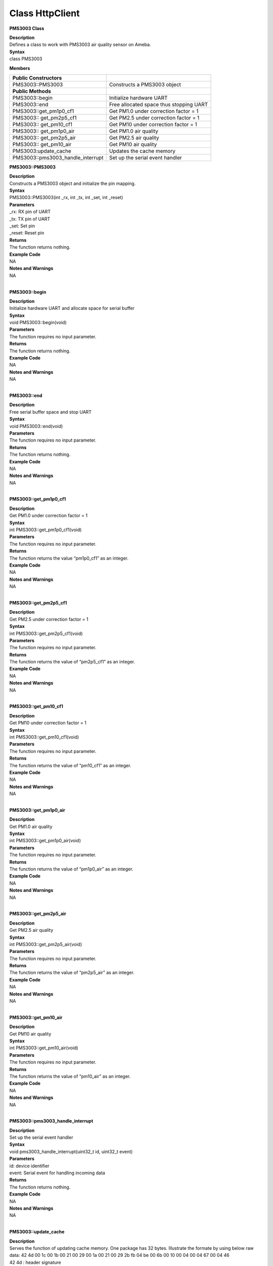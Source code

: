 Class HttpClient
==================
**PMS3003 Class**

| **Description**
| Defines a class to work with PMS3003 air quality sensor on Ameba.

| **Syntax**
| class PMS3003

**Members**

+-----------------------------------+-----------------------------------------+
| **Public Constructors**           |                                         |
+===================================+=========================================+
| PMS3003::PMS3003                  | Constructs a PMS3003 object             |
+-----------------------------------+-----------------------------------------+
| **Public Methods**                |                                         |
+-----------------------------------+-----------------------------------------+
| PMS3003::begin                    | Initialize hardware UART                |
+-----------------------------------+-----------------------------------------+
| PMS3003::end                      | Free allocated space thus stopping UART |
+-----------------------------------+-----------------------------------------+
| PMS3003::get_pm1p0_cf1            | Get PM1.0 under correction factor = 1   |
+-----------------------------------+-----------------------------------------+
| PMS3003:: get_pm2p5_cf1           | Get PM2.5 under correction factor = 1   |
+-----------------------------------+-----------------------------------------+
| PMS3003:: get_pm10_cf1            | Get PM10 under correction factor = 1    |
+-----------------------------------+-----------------------------------------+
| PMS3003:: get_pm1p0_air           | Get PM1.0 air quality                   |
+-----------------------------------+-----------------------------------------+
| PMS3003:: get_pm2p5_air           | Get PM2.5 air quality                   |
+-----------------------------------+-----------------------------------------+
| PMS3003:: get_pm10_air            | Get PM10 air quality                    |
+-----------------------------------+-----------------------------------------+
| PMS3003:update_cache              | Updates the cache memory                |
+-----------------------------------+-----------------------------------------+
| PMS3003::pms3003_handle_interrupt | Set up the serial event handler         |
+-----------------------------------+-----------------------------------------+

**PMS3003::PMS3003**

| **Description**
| Constructs a PMS3003 object and initialize the pin mapping.

| **Syntax**
| PMS3003::PMS3003(int \_rx, int \_tx, int \_set, int \_reset)

| **Parameters**
| \_rx: RX pin of UART
| \_tx: TX pin of UART
| \_set: Set pin
| \_reset: Reset pin

| **Returns**
| The function returns nothing.

| **Example Code**
| NA

| **Notes and Warnings**
| NA
|  

**PMS3003::begin**

| **Description**
| Initialize hardware UART and allocate space for serial buffer

| **Syntax**
| void PMS3003::begin(void)

| **Parameters**
| The function requires no input parameter.

| **Returns**
| The function returns nothing.

| **Example Code**
| NA

| **Notes and Warnings**
| NA
|  

**PMS3003::end**

| **Description**
| Free serial buffer space and stop UART

| **Syntax**
| void PMS3003::end(void)

| **Parameters**
| The function requires no input parameter.

| **Returns**
| The function returns nothing.

| **Example Code**
| NA

| **Notes and Warnings**
| NA
|  

**PMS3003::get_pm1p0_cf1**

| **Description**
| Get PM1.0 under correction factor = 1

| **Syntax**
| int PMS3003::get_pm1p0_cf1(void)

| **Parameters**
| The function requires no input parameter.

| **Returns**
| The function returns the value “pm1p0_cf1” as an integer.

| **Example Code**
| NA

| **Notes and Warnings**
| NA
|  

**PMS3003::get_pm2p5_cf1**

| **Description**
| Get PM2.5 under correction factor = 1

| **Syntax**
| int PMS3003::get_pm2p5_cf1(void)

| **Parameters**
| The function requires no input parameter.

| **Returns**
| The function returns the value of “pm2p5_cf1” as an integer.

| **Example Code**
| NA

| **Notes and Warnings**
| NA
|  

**PMS3003::get_pm10_cf1**

| **Description**
| Get PM10 under correction factor = 1

| **Syntax**
| int PMS3003::get_pm10_cf1(void)

| **Parameters**
| The function requires no input parameter.

| **Returns**
| The function returns the value of “pm10_cf1” as an integer.

| **Example Code**
| NA

| **Notes and Warnings**
| NA
|  

**PMS3003::get_pm1p0_air**

| **Description**
| Get PM1.0 air quality

| **Syntax**
| int PMS3003::get_pm1p0_air(void)

| **Parameters**
| The function requires no input parameter.

| **Returns**
| The function returns the value of “pm1p0_air” as an integer.

| **Example Code**
| NA

| **Notes and Warnings**
| NA
|  

**PMS3003::get_pm2p5_air**

| **Description**
| Get PM2.5 air quality

| **Syntax**
| int PMS3003::get_pm2p5_air(void)

| **Parameters**
| The function requires no input parameter.

| **Returns**
| The function returns the value of “pm2p5_air” as an integer.

| **Example Code**
| NA

| **Notes and Warnings**
| NA
|  

**PMS3003::get_pm10_air**

| **Description**
| Get PM10 air quality

| **Syntax**
| int PMS3003::get_pm10_air(void)

| **Parameters**
| The function requires no input parameter.

| **Returns**
| The function returns the value of “pm10_air” as an integer.

| **Example Code**
| NA

| **Notes and Warnings**
| NA
|  

**PMS3003::pms3003_handle_interrupt**

| **Description**
| Set up the serial event handler

| **Syntax**
| void pms3003_handle_interrupt(uint32_t id, uint32_t event)

| **Parameters**
| id: device identifier
| event: Serial event for handling incoming data

| **Returns**
| The function returns nothing.

| **Example Code**
| NA

| **Notes and Warnings**
| NA
|  

**PMS3003::update_cache**

| **Description**
| Serves the function of updating cache memory. One package has 32
  bytes. Illustrate the formate by using below raw data: 42 4d 00 1c 00
  1b 00 21 00 29 00 1a 00 21 00 29 2b fb 04 be 00 6b 00 10 00 04 00 04
  67 00 04 46
| 42 4d : header signature
| 00 1c : frame length, 0x001c = 28 bytes (not include header and this
  field)
| 00 1b : PM1.0 under CF=1
| 00 21 : PM2.5 under CF=1
| 00 29 : PM10 under CF=1
| 00 1a : PM1.0 under air
| 00 21 : PM2.5 under air
| 00 29 : PM10 under air
| 2b fb : number of pariticle, diameter size 0.3 um in 0.1 liter air
| 04 be : number of pariticle, diameter size 0.5 um in 0.1 liter air
| 00 6b : number of pariticle, diameter size 1.0 um in 0.1 liter air
| 00 10 : number of pariticle, diameter size 2.5 um in 0.1 liter air
| 00 04 : number of pariticle, diameter size 5.0 um in 0.1 liter air
| 00 04 : number of pariticle, diameter size 10 um in 0.1 liter air
| 67 : serial number
| 00 : error code
| 04 46 :
  checksum,0x42+0x4d+0x00+0x1c+0x00+0x1b+0x00+0x21+0x00+0x29+0x00+0x1a+0x00+0x21+0x00+0x29+
  0x2b+0xfb+0x04+0xbe+0x00+0x6b+0x00+0x10+0x00+0x04+0x00+0x04+0x67+0x00
  = 0x0446

| **Syntax**
| void PMS3003::update_cache(void)

| **Parameters**
| The function requires no input parameters.

| **Returns**
| The function returns nothing.

| **Example Code**
| NA

| **Notes and Warnings**
| NA
